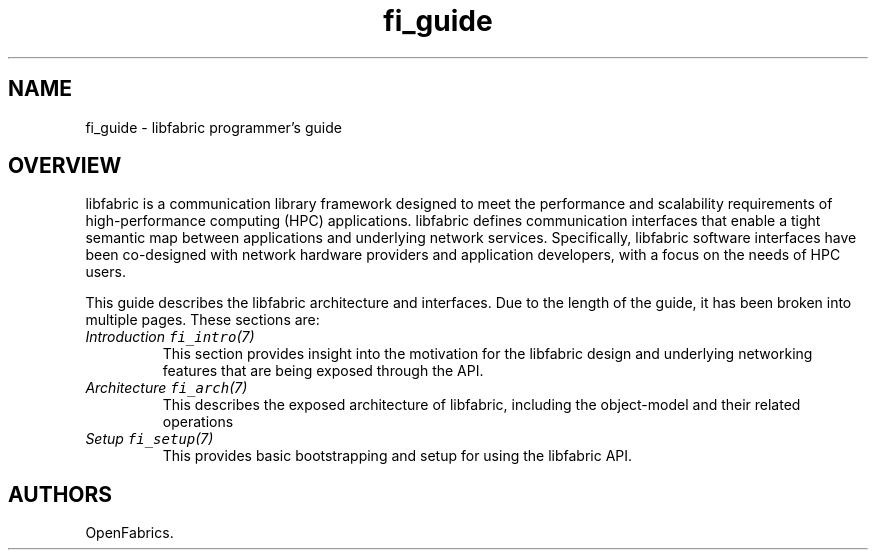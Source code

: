 .\" Automatically generated by Pandoc 3.1.3
.\"
.\" Define V font for inline verbatim, using C font in formats
.\" that render this, and otherwise B font.
.ie "\f[CB]x\f[]"x" \{\
. ftr V B
. ftr VI BI
. ftr VB B
. ftr VBI BI
.\}
.el \{\
. ftr V CR
. ftr VI CI
. ftr VB CB
. ftr VBI CBI
.\}
.TH "fi_guide" "7" "2025\-01\-30" "Libfabric Programmer\[cq]s Manual" "#VERSION#"
.hy
.SH NAME
.PP
fi_guide - libfabric programmer\[cq]s guide
.SH OVERVIEW
.PP
libfabric is a communication library framework designed to meet the
performance and scalability requirements of high-performance computing
(HPC) applications.
libfabric defines communication interfaces that enable a tight semantic
map between applications and underlying network services.
Specifically, libfabric software interfaces have been co-designed with
network hardware providers and application developers, with a focus on
the needs of HPC users.
.PP
This guide describes the libfabric architecture and interfaces.
Due to the length of the guide, it has been broken into multiple pages.
These sections are:
.TP
\f[I]Introduction \f[VI]fi_intro\f[I](7)\f[R]
This section provides insight into the motivation for the libfabric
design and underlying networking features that are being exposed through
the API.
.TP
\f[I]Architecture \f[VI]fi_arch\f[I](7)\f[R]
This describes the exposed architecture of libfabric, including the
object-model and their related operations
.TP
\f[I]Setup \f[VI]fi_setup\f[I](7)\f[R]
This provides basic bootstrapping and setup for using the libfabric API.
.SH AUTHORS
OpenFabrics.
